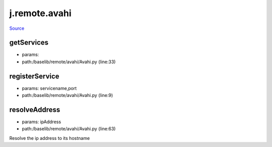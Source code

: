 
j.remote.avahi
==============

`Source <https://github.com/Jumpscale/jumpscale_core/tree/master/lib/JumpScale/baselib/remote/avahi/Avahi.py>`_


getServices
-----------


* params:
* path:/baselib/remote/avahi/Avahi.py (line:33)


registerService
---------------


* params: servicename,port
* path:/baselib/remote/avahi/Avahi.py (line:9)


resolveAddress
--------------


* params: ipAddress
* path:/baselib/remote/avahi/Avahi.py (line:63)


Resolve the ip address to its hostname




